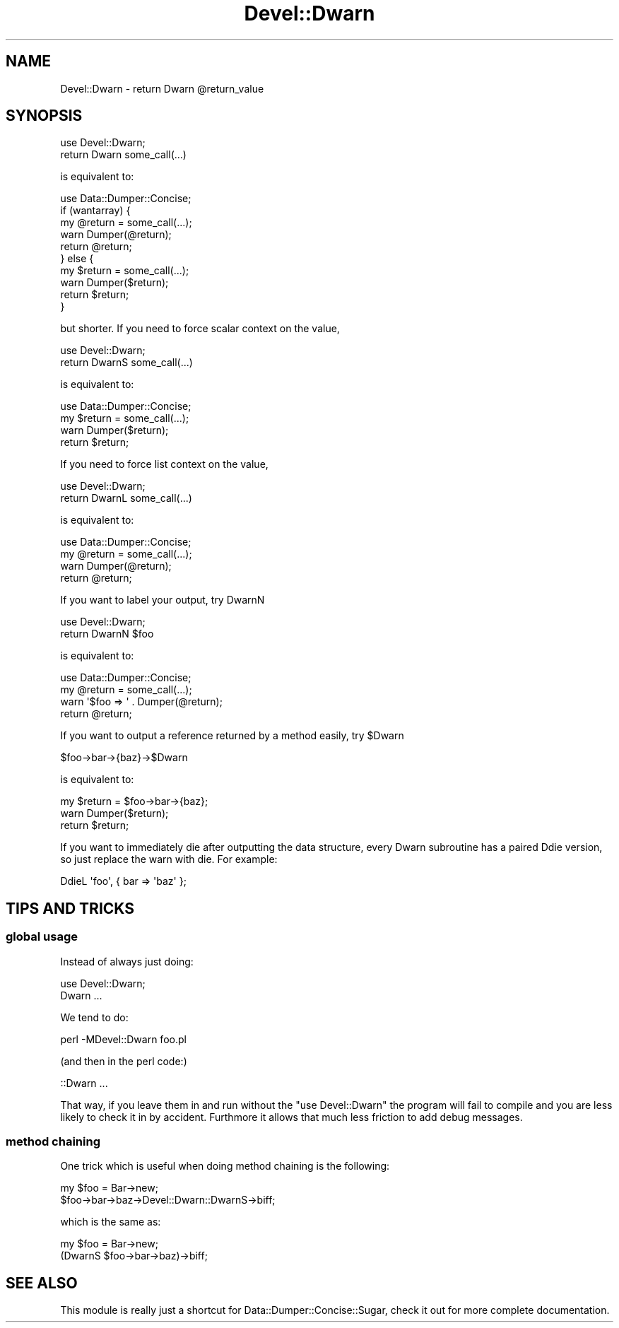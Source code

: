 .\" Automatically generated by Pod::Man 2.22 (Pod::Simple 3.07)
.\"
.\" Standard preamble:
.\" ========================================================================
.de Sp \" Vertical space (when we can't use .PP)
.if t .sp .5v
.if n .sp
..
.de Vb \" Begin verbatim text
.ft CW
.nf
.ne \\$1
..
.de Ve \" End verbatim text
.ft R
.fi
..
.\" Set up some character translations and predefined strings.  \*(-- will
.\" give an unbreakable dash, \*(PI will give pi, \*(L" will give a left
.\" double quote, and \*(R" will give a right double quote.  \*(C+ will
.\" give a nicer C++.  Capital omega is used to do unbreakable dashes and
.\" therefore won't be available.  \*(C` and \*(C' expand to `' in nroff,
.\" nothing in troff, for use with C<>.
.tr \(*W-
.ds C+ C\v'-.1v'\h'-1p'\s-2+\h'-1p'+\s0\v'.1v'\h'-1p'
.ie n \{\
.    ds -- \(*W-
.    ds PI pi
.    if (\n(.H=4u)&(1m=24u) .ds -- \(*W\h'-12u'\(*W\h'-12u'-\" diablo 10 pitch
.    if (\n(.H=4u)&(1m=20u) .ds -- \(*W\h'-12u'\(*W\h'-8u'-\"  diablo 12 pitch
.    ds L" ""
.    ds R" ""
.    ds C` ""
.    ds C' ""
'br\}
.el\{\
.    ds -- \|\(em\|
.    ds PI \(*p
.    ds L" ``
.    ds R" ''
'br\}
.\"
.\" Escape single quotes in literal strings from groff's Unicode transform.
.ie \n(.g .ds Aq \(aq
.el       .ds Aq '
.\"
.\" If the F register is turned on, we'll generate index entries on stderr for
.\" titles (.TH), headers (.SH), subsections (.SS), items (.Ip), and index
.\" entries marked with X<> in POD.  Of course, you'll have to process the
.\" output yourself in some meaningful fashion.
.ie \nF \{\
.    de IX
.    tm Index:\\$1\t\\n%\t"\\$2"
..
.    nr % 0
.    rr F
.\}
.el \{\
.    de IX
..
.\}
.\"
.\" Accent mark definitions (@(#)ms.acc 1.5 88/02/08 SMI; from UCB 4.2).
.\" Fear.  Run.  Save yourself.  No user-serviceable parts.
.    \" fudge factors for nroff and troff
.if n \{\
.    ds #H 0
.    ds #V .8m
.    ds #F .3m
.    ds #[ \f1
.    ds #] \fP
.\}
.if t \{\
.    ds #H ((1u-(\\\\n(.fu%2u))*.13m)
.    ds #V .6m
.    ds #F 0
.    ds #[ \&
.    ds #] \&
.\}
.    \" simple accents for nroff and troff
.if n \{\
.    ds ' \&
.    ds ` \&
.    ds ^ \&
.    ds , \&
.    ds ~ ~
.    ds /
.\}
.if t \{\
.    ds ' \\k:\h'-(\\n(.wu*8/10-\*(#H)'\'\h"|\\n:u"
.    ds ` \\k:\h'-(\\n(.wu*8/10-\*(#H)'\`\h'|\\n:u'
.    ds ^ \\k:\h'-(\\n(.wu*10/11-\*(#H)'^\h'|\\n:u'
.    ds , \\k:\h'-(\\n(.wu*8/10)',\h'|\\n:u'
.    ds ~ \\k:\h'-(\\n(.wu-\*(#H-.1m)'~\h'|\\n:u'
.    ds / \\k:\h'-(\\n(.wu*8/10-\*(#H)'\z\(sl\h'|\\n:u'
.\}
.    \" troff and (daisy-wheel) nroff accents
.ds : \\k:\h'-(\\n(.wu*8/10-\*(#H+.1m+\*(#F)'\v'-\*(#V'\z.\h'.2m+\*(#F'.\h'|\\n:u'\v'\*(#V'
.ds 8 \h'\*(#H'\(*b\h'-\*(#H'
.ds o \\k:\h'-(\\n(.wu+\w'\(de'u-\*(#H)/2u'\v'-.3n'\*(#[\z\(de\v'.3n'\h'|\\n:u'\*(#]
.ds d- \h'\*(#H'\(pd\h'-\w'~'u'\v'-.25m'\f2\(hy\fP\v'.25m'\h'-\*(#H'
.ds D- D\\k:\h'-\w'D'u'\v'-.11m'\z\(hy\v'.11m'\h'|\\n:u'
.ds th \*(#[\v'.3m'\s+1I\s-1\v'-.3m'\h'-(\w'I'u*2/3)'\s-1o\s+1\*(#]
.ds Th \*(#[\s+2I\s-2\h'-\w'I'u*3/5'\v'-.3m'o\v'.3m'\*(#]
.ds ae a\h'-(\w'a'u*4/10)'e
.ds Ae A\h'-(\w'A'u*4/10)'E
.    \" corrections for vroff
.if v .ds ~ \\k:\h'-(\\n(.wu*9/10-\*(#H)'\s-2\u~\d\s+2\h'|\\n:u'
.if v .ds ^ \\k:\h'-(\\n(.wu*10/11-\*(#H)'\v'-.4m'^\v'.4m'\h'|\\n:u'
.    \" for low resolution devices (crt and lpr)
.if \n(.H>23 .if \n(.V>19 \
\{\
.    ds : e
.    ds 8 ss
.    ds o a
.    ds d- d\h'-1'\(ga
.    ds D- D\h'-1'\(hy
.    ds th \o'bp'
.    ds Th \o'LP'
.    ds ae ae
.    ds Ae AE
.\}
.rm #[ #] #H #V #F C
.\" ========================================================================
.\"
.IX Title "Devel::Dwarn 3pm"
.TH Devel::Dwarn 3pm "2011-01-20" "perl v5.10.1" "User Contributed Perl Documentation"
.\" For nroff, turn off justification.  Always turn off hyphenation; it makes
.\" way too many mistakes in technical documents.
.if n .ad l
.nh
.SH "NAME"
Devel::Dwarn \- return Dwarn @return_value
.SH "SYNOPSIS"
.IX Header "SYNOPSIS"
.Vb 1
\&  use Devel::Dwarn;
\&
\&  return Dwarn some_call(...)
.Ve
.PP
is equivalent to:
.PP
.Vb 1
\&  use Data::Dumper::Concise;
\&
\&  if (wantarray) {
\&     my @return = some_call(...);
\&     warn Dumper(@return);
\&     return @return;
\&  } else {
\&     my $return = some_call(...);
\&     warn Dumper($return);
\&     return $return;
\&  }
.Ve
.PP
but shorter. If you need to force scalar context on the value,
.PP
.Vb 1
\&  use Devel::Dwarn;
\&
\&  return DwarnS some_call(...)
.Ve
.PP
is equivalent to:
.PP
.Vb 1
\&  use Data::Dumper::Concise;
\&
\&  my $return = some_call(...);
\&  warn Dumper($return);
\&  return $return;
.Ve
.PP
If you need to force list context on the value,
.PP
.Vb 1
\&  use Devel::Dwarn;
\&
\&  return DwarnL some_call(...)
.Ve
.PP
is equivalent to:
.PP
.Vb 1
\&  use Data::Dumper::Concise;
\&
\&  my @return = some_call(...);
\&  warn Dumper(@return);
\&  return @return;
.Ve
.PP
If you want to label your output, try DwarnN
.PP
.Vb 1
\&  use Devel::Dwarn;
\&
\&  return DwarnN $foo
.Ve
.PP
is equivalent to:
.PP
.Vb 1
\&  use Data::Dumper::Concise;
\&
\&  my @return = some_call(...);
\&  warn \*(Aq$foo => \*(Aq . Dumper(@return);
\&  return @return;
.Ve
.PP
If you want to output a reference returned by a method easily, try \f(CW$Dwarn\fR
.PP
.Vb 1
\& $foo\->bar\->{baz}\->$Dwarn
.Ve
.PP
is equivalent to:
.PP
.Vb 3
\&  my $return = $foo\->bar\->{baz};
\&  warn Dumper($return);
\&  return $return;
.Ve
.PP
If you want to immediately die after outputting the data structure, every
Dwarn subroutine has a paired Ddie version, so just replace the warn with die.
For example:
.PP
.Vb 1
\& DdieL \*(Aqfoo\*(Aq, { bar => \*(Aqbaz\*(Aq };
.Ve
.SH "TIPS AND TRICKS"
.IX Header "TIPS AND TRICKS"
.SS "global usage"
.IX Subsection "global usage"
Instead of always just doing:
.PP
.Vb 1
\&  use Devel::Dwarn;
\&
\&  Dwarn ...
.Ve
.PP
We tend to do:
.PP
.Vb 1
\&  perl \-MDevel::Dwarn foo.pl
.Ve
.PP
(and then in the perl code:)
.PP
.Vb 1
\&  ::Dwarn ...
.Ve
.PP
That way, if you leave them in and run without the \f(CW\*(C`use Devel::Dwarn\*(C'\fR
the program will fail to compile and you are less likely to check it in by
accident.  Furthmore it allows that much less friction to add debug messages.
.SS "method chaining"
.IX Subsection "method chaining"
One trick which is useful when doing method chaining is the following:
.PP
.Vb 2
\&  my $foo = Bar\->new;
\&  $foo\->bar\->baz\->Devel::Dwarn::DwarnS\->biff;
.Ve
.PP
which is the same as:
.PP
.Vb 2
\&  my $foo = Bar\->new;
\&  (DwarnS $foo\->bar\->baz)\->biff;
.Ve
.SH "SEE ALSO"
.IX Header "SEE ALSO"
This module is really just a shortcut for Data::Dumper::Concise::Sugar, check
it out for more complete documentation.
